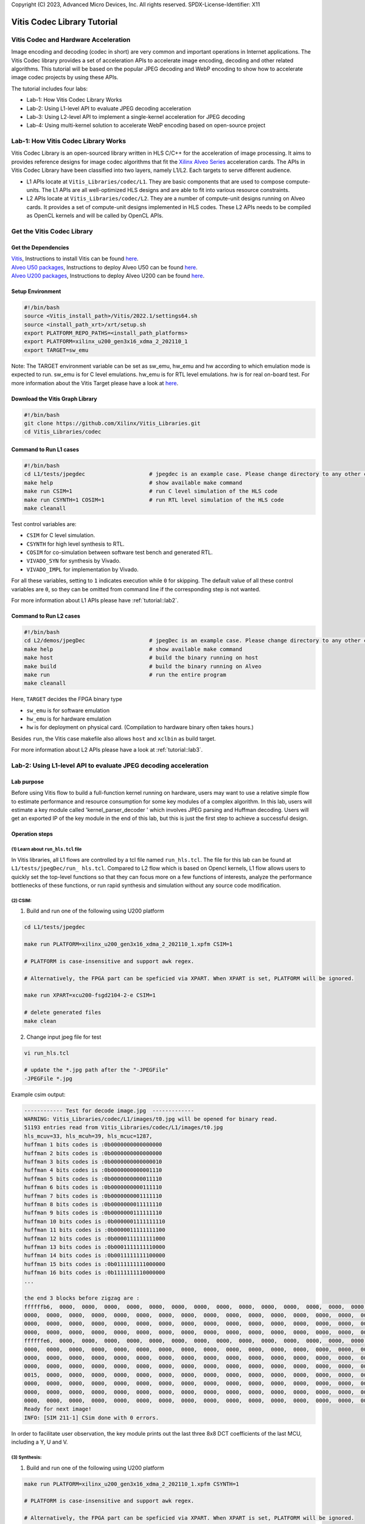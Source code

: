 .. 
Copyright (C) 2023, Advanced Micro Devices, Inc. All rights reserved.
SPDX-License-Identifier: X11


.. meta::
   :keywords: Vitis, Database, Vitis Database Library, Alveo
   :description: Vitis Database Library is an open-sourced Vitis library written in C++ for accelerating database applications in a variety of use cases.
   :xlnxdocumentclass: Document
   :xlnxdocumenttype: Tutorials

.. _brief:

================================
Vitis Codec Library Tutorial
================================

Vitis Codec and Hardware Acceleration
-----------------------------------------

Image encoding and decoding (codec in short) are very common and important operations in Internet applications. The Vitis Codec library provides a set of acceleration APIs to accelerate image encoding, decoding and other related algorithms. This tutorial will be based on the popular JPEG decoding and WebP encoding to show how to accelerate image codec projects by using these APIs.


The tutorial includes four labs:

* Lab-1: How Vitis Codec Library Works

* Lab-2: Using L1-level API to evaluate JPEG decoding acceleration

* Lab-3: Using L2-level API to implement a single-kernel acceleration for JPEG decoding 

* Lab-4: Using multi-kernel solution to accelerate WebP encoding based on open-source project


Lab-1: How Vitis Codec Library Works
-----------------------------------------

Vitis Codec Library is an open-sourced library written in HLS C/C++ for the acceleration of image processing. It aims to provides reference designs for image codec algorithms that fit the `Xilinx Alveo Series <https://www.xilinx.com/products/boards-and-kits/alveo.html>`_
acceleration cards. The APIs in Vitis Codec Library have been classified into two layers, namely L1/L2. Each targets to serve different audience.

* L1 APIs locate at ``Vitis_Libraries/codec/L1``. They are basic components that are used to compose compute-units. The L1 APIs are all well-optimized HLS designs and are able to fit into various resource constraints.

* L2 APIs locate at ``Vitis_Libraries/codec/L2``. They are a number of compute-unit designs running on Alveo cards. It provides a set of compute-unit designs implemented in HLS codes. These L2 APIs needs to be compiled as OpenCL kernels and will be called by OpenCL APIs.

Get the Vitis Codec Library
----------------------------------

Get the Dependencies
^^^^^^^^^^^^^^^^^

| `Vitis <https://www.xilinx.com/products/design-tools/vitis/vitis-platform.html>`_, Instructions to install Vitis can be found `here <https://docs.xilinx.com/r/en-US/ug1393-vitis-application-acceleration/Installation>`_.
| `Alveo U50 packages <https://www.xilinx.com/support/download/index.html/content/xilinx/en/downloadNav/alveo/u50.html>`_, Instructions to deploy Alveo U50 can be found `here <https://www.xilinx.com/support/documentation/boards_and_kits/accelerator-cards/1_8/ug1370-u50-installation.pdf>`_.
| `Alveo U200 packages <https://www.xilinx.com/products/boards-and-kits/alveo/u200.html#gettingStarted>`_, Instructions to deploy Alveo U200 can be found `here <https://www.xilinx.com/cgi-bin/docs/pdfdoc?url=https://www.xilinx.com/support/documentation/boards_and_kits/accelerator-cards/2_0/ug1301-getting-started-guide-alveo-accelerator-cards.pdf>`_.

Setup Environment
^^^^^^^^^^^^^^^^^

.. code-block:: shell

   #!/bin/bash
   source <Vitis_install_path>/Vitis/2022.1/settings64.sh
   source <install_path_xrt>/xrt/setup.sh
   export PLATFORM_REPO_PATHS=<install_path_platforms>
   export PLATFORM=xilinx_u200_gen3x16_xdma_2_202110_1
   export TARGET=sw_emu

Note: The TARGET environment variable can be set as sw_emu, hw_emu and hw according to which emulation mode is expected to run.
sw_emu is for C level emulations. hw_emu is for RTL level emulations. hw is for real on-board test. For more information about the Vitis Target please have a look at `here <https://docs.xilinx.com/r/en-US/ug1393-vitis-application-acceleration/Build-Targets?tocId=8ijg9En3MQ_7CJBZrUFENw>`_.

Download the Vitis Graph Library
^^^^^^^^^^^^^^^^^^^^^^^^^^^^^^^^^^

.. code-block:: shell

   #!/bin/bash
   git clone https://github.com/Xilinx/Vitis_Libraries.git
   cd Vitis_Libraries/codec

Command to Run L1 cases
^^^^^^^^^^^^^^^^^^^^^^^^^^^^^^^^^^

.. code-block:: shell

   #!/bin/bash
   cd L1/tests/jpegdec                    # jpegdec is an example case. Please change directory to any other cases in L1/test if interested
   make help                              # show available make command
   make run CSIM=1                        # run C level simulation of the HLS code
   make run CSYNTH=1 COSIM=1              # run RTL level simulation of the HLS code
   make cleanall

Test control variables are:

* ``CSIM`` for C level simulation.
* ``CSYNTH`` for high level synthesis to RTL.
* ``COSIM`` for co-simulation between software test bench and generated RTL.
* ``VIVADO_SYN`` for synthesis by Vivado.
* ``VIVADO_IMPL`` for implementation by Vivado.

For all these variables, setting to ``1`` indicates execution while ``0`` for skipping.
The default value of all these control variables are ``0``, so they can be omitted from command line
if the corresponding step is not wanted.

For more information about L1 APIs please have :ref:`tutorial::lab2`.

Command to Run L2 cases
^^^^^^^^^^^^^^^^^^^^^^^^^^^^^^^^^^

.. code-block:: shell

   #!/bin/bash
   cd L2/demos/jpegDec                    # jpegDec is an example case. Please change directory to any other cases in L2/demos if interested.
   make help                              # show available make command
   make host                              # build the binary running on host
   make build                             # build the binary running on Alveo
   make run                               # run the entire program
   make cleanall

Here, ``TARGET`` decides the FPGA binary type

* ``sw_emu`` is for software emulation
* ``hw_emu`` is for hardware emulation
* ``hw`` is for deployment on physical card. (Compilation to hardware binary often takes hours.)

Besides ``run``, the Vitis case makefile also allows ``host`` and ``xclbin`` as build target.

For more information about L2 APIs please have a look at :ref:`tutorial::lab3`.


.. _tutorial::lab2:

Lab-2: Using L1-level API to evaluate JPEG decoding acceleration
----------------------------------------------------------------------------------

Lab purpose
^^^^^^^^^^^^^^

Before using Vitis flow to build a full-function kernel running on hardware, users may want to use a relative simple flow to estimate performance and resource consumption for some key modules of a complex algorithm. In this lab, users will estimate a key module called 'kernel_parser_decoder ' which involves JPEG parsing and Huffman decoding. Users will get an exported IP of the key module in the end of this lab, but this is just the first step to achieve a successful design.

Operation steps
^^^^^^^^^^^^^^^^^^^^

(1) Learn about ``run_hls.tcl`` file
"""""""""""""""""""""""""""""""""""""""

In Vitis libraries, all L1 flows are controlled by a tcl file named ``run_hls.tcl``. The file for this lab can be found at ``L1/tests/jpegDec/run_ hls.tcl``. Compared to L2 flow which is based on Opencl kernels, L1 flow allows users to quickly set the top-level functions so that they can focus more on a few functions of interests, analyze the performance bottlenecks of these functions, or run rapid synthesis and simulation without any source code modification.

(2) CSIM:
"""""""""""""""""""""""""""""""""""""""

1. Build and run one of the following using U200 platform

.. code-block:: shell

   cd L1/tests/jpegdec

   make run PLATFORM=xilinx_u200_gen3x16_xdma_2_202110_1.xpfm CSIM=1

   # PLATFORM is case-insensitive and support awk regex.  

   # Alternatively, the FPGA part can be speficied via XPART. When XPART is set, PLATFORM will be ignored.

   make run XPART=xcu200-fsgd2104-2-e CSIM=1

   # delete generated files
   make clean

2. Change input jpeg file for test

.. code-block:: shell

   vi run_hls.tcl

   # update the *.jpg path after the "-JPEGFile"
   -JPEGFile *.jpg


Example csim output:

.. code-block:: shell

   ------------ Test for decode image.jpg  -------------
   WARNING: Vitis_Libraries/codec/L1/images/t0.jpg will be opened for binary read.
   51193 entries read from Vitis_Libraries/codec/L1/images/t0.jpg
   hls_mcuv=33, hls_mcuh=39, hls_mcuc=1287,
   huffman 1 bits codes is :0b0000000000000000
   huffman 2 bits codes is :0b0000000000000000
   huffman 3 bits codes is :0b0000000000000010
   huffman 4 bits codes is :0b0000000000001110
   huffman 5 bits codes is :0b0000000000011110
   huffman 6 bits codes is :0b0000000000111110
   huffman 7 bits codes is :0b0000000001111110
   huffman 8 bits codes is :0b0000000011111110
   huffman 9 bits codes is :0b0000000111111110
   huffman 10 bits codes is :0b0000001111111110
   huffman 11 bits codes is :0b0000011111111100
   huffman 12 bits codes is :0b0000111111111000
   huffman 13 bits codes is :0b0001111111110000
   huffman 14 bits codes is :0b0011111111100000
   huffman 15 bits codes is :0b0111111111000000
   huffman 16 bits codes is :0b1111111110000000
   ...

   the end 3 blocks before zigzag are :
   ffffffb6,  0000,  0000,  0000,  0000,  0000,  0000,  0000,  0000,  0000,  0000,  0000,  0000,  0000,  0000,  0000,
   0000,  0000,  0000,  0000,  0000,  0000,  0000,  0000,  0000,  0000,  0000,  0000,  0000,  0000,  0000,  0000,
   0000,  0000,  0000,  0000,  0000,  0000,  0000,  0000,  0000,  0000,  0000,  0000,  0000,  0000,  0000,  0000,
   0000,  0000,  0000,  0000,  0000,  0000,  0000,  0000,  0000,  0000,  0000,  0000,  0000,  0000,  0000,  0000,
   ffffffe6,  0000,  0000,  0000,  0000,  0000,  0000,  0000,  0000,  0000,  0000,  0000,  0000,  0000,  0000,  0000,
   0000,  0000,  0000,  0000,  0000,  0000,  0000,  0000,  0000,  0000,  0000,  0000,  0000,  0000,  0000,  0000,
   0000,  0000,  0000,  0000,  0000,  0000,  0000,  0000,  0000,  0000,  0000,  0000,  0000,  0000,  0000,  0000,
   0000,  0000,  0000,  0000,  0000,  0000,  0000,  0000,  0000,  0000,  0000,  0000,  0000,  0000,  0000,  0000,
   0015,  0000,  0000,  0000,  0000,  0000,  0000,  0000,  0000,  0000,  0000,  0000,  0000,  0000,  0000,  0000,
   0000,  0000,  0000,  0000,  0000,  0000,  0000,  0000,  0000,  0000,  0000,  0000,  0000,  0000,  0000,  0000,
   0000,  0000,  0000,  0000,  0000,  0000,  0000,  0000,  0000,  0000,  0000,  0000,  0000,  0000,  0000,  0000,
   0000,  0000,  0000,  0000,  0000,  0000,  0000,  0000,  0000,  0000,  0000,  0000,  0000,  0000,  0000,  0000,
   Ready for next image!
   INFO: [SIM 211-1] CSim done with 0 errors.

In order to facilitate user observation, the key module prints out the last three 8x8 DCT coefficients of the last MCU, including a Y, U and V.

(3) Synthesis:
"""""""""""""""""""""""""""""""""""""""

1. Build and run one of the following using U200 platform

.. code-block:: shell

   make run PLATFORM=xilinx_u200_gen3x16_xdma_2_202110_1.xpfm CSYNTH=1

   # PLATFORM is case-insensitive and support awk regex.  

   # Alternatively, the FPGA part can be speficied via XPART. When XPART is set, PLATFORM will be ignored.

   make run XPART=xcu200-fsgd2104-2-e CSYNTH=1

2. Quick reset the top-level functions so that they can focus more on a few functions of interest

.. code-block:: shell

   vi run_hls.tcl

   # update the "set_top kernel_parser_decoder", for example "set_top Huffman_decoder", the name of top is the function name in the design codes.
   set_top kernel_parser_decoder --> set_top Huffman_decoder

Then rerun the command of CSYNTH, will allow user to analyze the performance bottlenecks of "Huffman_decoder" function, or run rapid synthesis and simulation without any source code modification.


Example Synthesis output:

.. code-block:: shell

   Vitis HLS - High-Level Synthesis from C, C++ and OpenCL v2022.1 (64-bit)
   ...

   INFO: [HLS 200-1510] Running: set_top kernel_parser_decoder
   INFO: [HLS 200-1510] Running: open_solution -reset solution1
   ...
   
   INFO: [VHDL 208-304] Generating VHDL RTL for kernel_parser_decoder.
   INFO: [VLOG 209-307] Generating Verilog RTL for kernel_parser_decoder.
   INFO: [HLS 200-790] **** Loop Constraint Status: All loop constraints were NOT satisfied.
   INFO: [HLS 200-789] **** Estimated Fmax: 271.96 MHz
   INFO: [HLS 200-111] Finished Command csynth_design CPU user time: 65.56 seconds. CPU system time: 4.61 seconds. Elapsed time: 73.87 seconds; current allocated memory: 448.0
   00 MB.
   INFO: [HLS 200-112] Total CPU user time: 71.64 seconds. Total CPU system time: 6.21 seconds. Total elapsed time: 80.36 seconds; peak allocated memory: 1.195 GB.

Loop constraints may not be satisfied, as the goal of loop is set to 300MHz in the run_hls.tcl, and different hls tool version may result in different "Estimated Fmax".

3. Check the unsatisfied path

Read the report of  CSYNTH, grep "critical path" like below: 

.. code-block:: shell

   INFO: [HLS 200-10] ----------------------------------------------------------------
   INFO: [HLS 200-42] -- Implementing module 'Huffman_decoder_Pipeline_DECODE_LOOP'
   INFO: [HLS 200-10] ----------------------------------------------------------------
   INFO: [SCHED 204-11] Starting scheduling ...
   INFO: [SCHED 204-61] Pipelining loop 'DECODE_LOOP'.
   INFO: [HLS 200-1470] Pipelining result : Target II = 1, Final II = 1, Depth = 4, loop 'DECODE_LOOP'
   WARNING: [HLS 200-1016] The critical path in module 'Huffman_decoder_Pipeline_DECODE_LOOP' consists of the following:   'add' operation 
   ('add_ln503', Vitis_Libraries/codec/L1/src/XAcc_jpegdecoder.cpp:503) [582]  (0.705 ns)
      'shl' operation ('shl_ln503', Vitis_Libraries/codec/L1/src/XAcc_jpegdecoder.cpp:503) [584]  (0 ns)
      'icmp' operation ('icmp_ln503', Vitis_Libraries/codec/L1/src/XAcc_jpegdecoder.cpp:503) [585]  (0.859 ns)
      'and' operation ('and_ln503', Vitis_Libraries/codec/L1/src/XAcc_jpegdecoder.cpp:503) [591]  (0 ns)
      'select' operation ('select_ln503', Vitis_Libraries/codec/L1/src/XAcc_jpegdecoder.cpp:503) [592]  (0 ns)
      'select' operation ('block_tmp', Vitis_Libraries/codec/L1/src/XAcc_jpegdecoder.cpp:498) [593]  (0.243 ns)
      'add' operation ('block', Vitis_Libraries/codec/L1/src/XAcc_jpegdecoder.cpp:516) [599]  (0.785 ns)
      multiplexor before 'phi' operation ('block') with incoming values : ('lastDC_load', Vitis_Libraries/codec/L1/src/XAcc_jpegdecoder.cpp:516) ('block', 
      Vitis_Libraries/codec/L1/src/XAcc_jpegdecoder.cpp:516) [628]  (0.387 ns)
      'phi' operation ('block') with incoming values : ('lastDC_load', Vitis_Libraries/codec/L1/src/XAcc_jpegdecoder.cpp:516) ('block', 
      Vitis_Libraries/codec/L1/src/XAcc_jpegdecoder.cpp:516) [628]  (0 ns)
      multiplexor before 'phi' operation ('empty_304', Vitis_Libraries/codec/L1/src/XAcc_jpegdecoder.cpp:516) with incoming values : ('lastDC_load',
      Vitis_Libraries/codec/L1/src/XAcc_jpegdecoder.cpp:516) ('block', Vitis_Libraries/codec/L1/src/XAcc_jpegdecoder.cpp:516) ('lastDC_load_1') [632]   
      (0.387 ns)
      'phi' operation ('empty_304', Vitis_Libraries/codec/L1/src/XAcc_jpegdecoder.cpp:516) with incoming values : ('lastDC_load', Vitis_Libraries/codec/
      L1/src/XAcc_jpegdecoder.cpp:516) ('block', Vitis_Libraries/codec/L1/src/XAcc_jpegdecoder.cpp:516) ('lastDC_load_1') [632]  (0 ns)
      'select' operation ('select_ln549_2', Vitis_Libraries/codec/L1/src/XAcc_jpegdecoder.cpp:549) [641]  (0.243 ns)
      'store' operation ('lastDC_write_ln592', Vitis_Libraries/codec/L1/src/XAcc_jpegdecoder.cpp:592) of variable 'select_ln549_2', 
      Vitis_Libraries/codec/L1/src/XAcc_jpegdecoder.cpp:549 on local variable 'op' [651]  (0.453 ns)
   ...

Then check the report for this loop: use command "vi test.prj/solution1/syn/report/Huffman_decoder_Pipeline_DECODE_LOOP_csynth.rpt " in the meanwhile open the GUI.

In the Schedule Viewer in GUI, users could check the details of the circuit: 

.. _tutorial-figure-lab2-6:
.. figure:: /images/tutorial/L2jpegdec-6.PNG
      :width: 100%
      :align: center

Comparing the two above, it can be seen that the timing is not satisfied because the number of bits of the shift register and comparator is large. There is no better optimization method for this situation. Users can reduce the bit width of this circuit according to their needs to improve the timing. Of course, this change may also lead to a reduction in bandwidth, so there needs a trade-off between the width and frequency to achieve the best performance.

(4) COSIM:
"""""""""""""

1. Build and run one of the following with U200 platform

.. code-block:: shell

    make run PLATFORM=xilinx_u200_gen3x16_xdma_2_202110_1.xpfm COSIM=1

    # PLATFORM is case-insensitive and support awk regex.  

    # Alternatively, the FPGA part can be speficied via XPART. When XPART is set, PLATFORM will be ignored.

    make run XPART=xcu200-fsgd2104-2-e COSIM=1

Example output:

.. code-block:: shell

   ...

   # xsim {kernel_parser_decoder} -autoloadwcfg -tclbatch {kernel_parser_decoder.tcl}
   Time resolution is 1 ps
   source kernel_parser_decoder.tcl
   ## run all
   ////////////////////////////////////////////////////////////////////////////////////
   // Inter-Transaction Progress: Completed Transaction / Total Transaction
   // Intra-Transaction Progress: Measured Latency / Latency Estimation * 100%
   //
   // RTL Simulation : "Inter-Transaction Progress" ["Intra-Transaction Progress"] @ "Simulation Time"
   ////////////////////////////////////////////////////////////////////////////////////
   // RTL Simulation : 0 / 1 [n/a] @ "109000"
   // RTL Simulation : 1 / 1 [n/a] @ "543586000"
   ////////////////////////////////////////////////////////////////////////////////////
   $finish called at time : 543586000 ps : File "Vitis_Libraries/codec/L1/tests/jpegdec/test.prj/solution1/sim/verilog/kernel_parser_decoder.autotb.v" Line
   1564
   run: Time (s): cpu = 00:00:02 ; elapsed = 00:01:18 . Memory (MB): peak = 2840.148 ; gain = 0.000 ; free physical = 28775 ; free virtual = 213419
   ## quit
   INFO: xsimkernel Simulation Memory Usage: 307116 KB (Peak: 371652 KB), Simulation CPU Usage: 77750 ms
   INFO: [Common 17-206] Exiting xsim at Sun Apr 17 20:36:36 2022...
   INFO: [COSIM 212-316] Starting C post checking ...

   ------------ Test for decode image.jpg  -------------
   WARNING: Vitis_Libraries/codec/L1/images/t0.jpg will be opened for binary read.
   51193 entries read from Vitis_Libraries/codec/L1/images/t0.jpg
   ****the end 3 blocks before zigzag are :
   ffffffb6,  0000,  0000,  0000,  0000,  0000,  0000,  0000,  0000,  0000,  0000,  0000,  0000,  0000,  0000,  0000,
   0000,  0000,  0000,  0000,  0000,  0000,  0000,  0000,  0000,  0000,  0000,  0000,  0000,  0000,  0000,  0000,
   0000,  0000,  0000,  0000,  0000,  0000,  0000,  0000,  0000,  0000,  0000,  0000,  0000,  0000,  0000,  0000,
   0000,  0000,  0000,  0000,  0000,  0000,  0000,  0000,  0000,  0000,  0000,  0000,  0000,  0000,  0000,  0000,
   ffffffe6,  0000,  0000,  0000,  0000,  0000,  0000,  0000,  0000,  0000,  0000,  0000,  0000,  0000,  0000,  0000,
   0000,  0000,  0000,  0000,  0000,  0000,  0000,  0000,  0000,  0000,  0000,  0000,  0000,  0000,  0000,  0000,
   0000,  0000,  0000,  0000,  0000,  0000,  0000,  0000,  0000,  0000,  0000,  0000,  0000,  0000,  0000,  0000,
   0000,  0000,  0000,  0000,  0000,  0000,  0000,  0000,  0000,  0000,  0000,  0000,  0000,  0000,  0000,  0000,
   0015,  0000,  0000,  0000,  0000,  0000,  0000,  0000,  0000,  0000,  0000,  0000,  0000,  0000,  0000,  0000,
   0000,  0000,  0000,  0000,  0000,  0000,  0000,  0000,  0000,  0000,  0000,  0000,  0000,  0000,  0000,  0000,
   0000,  0000,  0000,  0000,  0000,  0000,  0000,  0000,  0000,  0000,  0000,  0000,  0000,  0000,  0000,  0000,
   0000,  0000,  0000,  0000,  0000,  0000,  0000,  0000,  0000,  0000,  0000,  0000,  0000,  0000,  0000,  0000,
   Ready for next image!
   INFO: [COSIM 212-1000] *** C/RTL co-simulation finished: PASS ***
   ...


(5) Design with export
"""""""""""""""""""""""""""""""""""""""""""""""""""""""""""""""""""""""""""""""""""""""""""""""""""""""""""""""""""""

In this step, the HLS tool will run CSYNTH, VIVADO_SYN and VIVADO_IMPL flow to generate the IP file.

1. Build and run one of the following using U200 platform

.. code-block:: shell

   make run PLATFORM=xilinx_u200_gen3x16_xdma_2_202110_1.xpfm VIVADO_IMPL=1

   # PLATFORM is case-insensitive and support awk regex.  

   # Alternatively, the FPGA part can be speficied via XPART. When XPART is set, PLATFORM will be ignored.

   make run XPART=xcu200-fsgd2104-2-e VIVADO_IMPL=1

Example output:

.. code-block:: shell

   Implementation tool: Xilinx Vivado v.2022.1

   ...

   #=== Post-Implementation Resource usage ===
   SLICE:            0
   LUT:           7945
   FF:            8073
   DSP:             12
   BRAM:             5
   URAM:             0
   LATCH:            0
   SRL:            678
   CLB:           1746

   #=== Final timing ===
   CP required:                     3.330
   CP achieved post-synthesis:      3.605
   CP achieved post-implementation: 3.347
   Timing not met


The report shows 'timing not met', that means the Vivado implementation process cannot achieve the targeted frequency (300MHz set in the run_hls.tcl). As this module always plays a role of bottleneck in entire JPGE decoding architecture, the final JPEG decoder should be likely to work at 270 to 280 MHz. That is a common situation for complex HLS designs. This tutorial will not discuss solutions for timing problem but for most of cases we still have a chance to improve the frequency.

Based on the above results, we can make some estimates about the throughputs, including:

* The design can process a Huffman symbol up to 270 million per second
* Assuming that if the compression ratio is 4 ~ 8 for a JPEG image, the final output speed will be up to 1 ~ 2GB of YUV data per second
* If the inverse quantization and inverse DCT transform modules need matching throughput of Huffman, it is best to recovery 4 ~ 8 pixels in a cycle

Compared with synthesis, using ``Export`` can obtain more accurate performance and resource consumption. Users usually needn't to do ``Export`` for each design iteration, but it is recommended to periodically perform ``Export`` to confirm whether the performance and area of the design can meet the requirement.

Lab summary
^^^^^^^^^^^^^^^^^^^^^^^^^^^^^^^^^^

* L1 is based on HLS flow. The main steps include CSIM, synthesis, COSIM and export which are controlled by a ``run_hls.tcl`` file
* L1 flow is helpful to estimate resources and performance
* L1 flow makes it easier to change the top-level function


.. _tutorial::lab3:

Lab-3: Using L2-level API to implement a single-kernel acceleration for JPEG decoding
----------------------------------------------------------------------------------

Lab purpose
^^^^^^^^^^^^^

To learn:

* Basic process of L2 operation

* Implement complete accelerated application

Operation steps
^^^^^^^^^^^^^^^^^^

(1) Understand the Work Directory
"""""""""""""""""""""""""""""""""""""""

* ``Makefile``: L2 flow control file

* ``conn_u200.cfg``: to specify the external memory ports map. Some constraints of Vivado can also be added here

* ``description.json``: The description of the L2 API used for creating the Makefile automatically 

* ``utils.mk``: included by the Makefile

Setup environment

.. code-block:: shell

   source <intstall_path_vitis>/installs/lin64/Vitis/2022.1/settings64.sh
   source <intstall_path_xrt>/xrt/setup.sh
   export PLATFORM_REPO_PATHS=<intstall_path_platform>/platforms


(2) Build kernel for different modes
"""""""""""""""""""""""""""""""""""""""

.. code-block:: shell

   cd L2/demos/jpegDec

   # build and run one of the following using U200 platform
   make run TARGET=sw_emu PLATFORM=xilinx_u200_gen3x16_xdma_2_202110_1.xpfm

   # delete generated files
   make cleanall

Here, ``TARGET`` decides the FPGA binary type

* ``sw_emu`` is for software emulation
* ``hw_emu`` is for hardware emulation
* ``hw`` is for deployment on physical card. (Compilation to hardware binary often takes hours.)

Besides ``run``, the Vitis case makefile also allows ``host`` and ``xclbin`` as build target.

(3) Run kernel in Software-Emulation mode
""""""""""""""""""""""""""""""""""""""""""""

.. code-block:: shell

   # build and run JPEG Decoder using U200 platform
   make run TARGET=sw_emu PLATFORM=xilinx_u200_gen3x16_xdma_2_202110_1.xpfm

Example output:

.. code-block:: shell

   ...

   Info: Test passed
   INFO: writing the YUV file!
   WARNING: t0.raw will be opened for binary write.
   WARNING: t0.yuv will be opened for binary write.
   INFO: fmt 1, bas_info->mcu_cmp = 6
   INFO: bas_info->hls_mbs[cmp] 4, 1, 1
   3F, 3F, 3F, 3F, 3F, 3F, 3F, 3F,
   3F, 3F, 3F, 3F, 3F, 3F, 3F, 3F,
   3F, 3F, 3F, 3F, 3F, 3F, 3F, 3F,
   3F, 3F, 3E, 3E, 3E, 3E, 3E, 3E,
   3D, 3E, 3E, 3E, 3F, 3F, 3F, 3F,
   3F, 3F, 3F, 3F, 40, 40, 40, 40,
   40, 40, 40, 40, 40, 40, 40, 40,
   3F, 3F, 3F, 3F, 3F, 3F, 3F, 3F,
   3E, 3E, 3E, 3E, 3E, 3E, 3E, 3E,
   40, 40, 40, 40, 40, 40, 40, 40,
   3F, 40, 40, 40, 40, 40, 40, 40,
   40, 40, 40, 40, 40, 3F, 3F, 3F,
   41, 41, 40, 40, 3F, 40, 40, 40,
   40, 40, 40, 41, 41, 41, 41, 41,
   41, 41, 41, 41, 41, 41, 41, 41,
   40, 40, 40, 41, 41, 41, 41, 41,
   63, 63, 63, 63, 63, 63, 63, 63,
   63, 63, 63, 63, 63, 63, 63, 63,
   63, 63, 63, 63, 63, 63, 63, 63,
   63, 63, 62, 62, 62, 62, 62, 62,
   61, 62, 62, 62, 63, 63, 63, 63,
   63, 63, 63, 63, 64, 64, 64, 64,
   64, 64, 64, 64, 64, 64, 64, 64,
   63, 63, 63, 63, 63, 63, 63, 63,
   62, 62, 62, 62, 62, 62, 62, 62,
   64, 64, 64, 64, 64, 64, 64, 64,
   63, 64, 64, 64, 64, 64, 64, 64,
   64, 64, 64, 64, 64, 63, 63, 63,
   65, 65, 64, 64, 63, 64, 64, 64,
   64, 64, 64, 65, 65, 65, 65, 65,
   65, 65, 65, 65, 65, 65, 65, 65,
   64, 64, 64, 65, 65, 65, 65, 65,
   Please open the YUV file with fmt 1 and (width, height) = (624, 528)

   ...

(4) Run kernel in Hardware-Emulation mode
""""""""""""""""""""""""""""""""""""""""""""

.. code-block:: shell

   # build and run JPEG Decoder using U200 platform
   make run TARGET=hw_emu PLATFORM=xilinx_u200_gen3x16_xdma_2_202110_1.xpfm

Now the test bench will run the case 10 times to calculate an average speed of the kernel

Example output

.. code-block:: shell

   ...

   ------------ Test for decode image.jpg  -------------
   WARNING: Vitis_Libraries/codec/L2/demos/jpegDec/images/t0.jpg will be opened for binary read.
   51193 entries read from Vitis_Libraries/codec/L2/demos/jpegDec/images/t0.jpg
   Found Platform
   Platform Name: Xilinx
   Info: Context created
   Info: Command queue created
   INFO: Found Device=xilinx_u50_gen3x16_xdma_201920_3
   INFO: Importing build_dir.hw_emu.xilinx_u50_gen3x16_xdma_201920_3/kernelJpegDecoder.xclbin
   Loading: 'build_dir.hw_emu.xilinx_u50_gen3x16_xdma_201920_3/kernelJpegDecoder.xclbin'
   Loading: 'build_dir.hw_emu.xilinx_u50_gen3x16_xdma_201920_3/kernelJpegDecoder.xclbin'
   INFO: [HW-EMU 01] Hardware emulation runs simulation underneath. Using a large data set will result in long simulation times. It is recommended that a small dataset is 
   used for faster execution. The flow uses approximate models for Global memories and interconnect and hence the performance data generated is approximate.
   configuring penguin scheduler mode
   scheduler config ert(0), dataflow(1), slots(16), cudma(1), cuisr(0), cdma(0), cus(1)
   Info: Program created
   INFO: Kernel has been created
   Info: Kernel created
   INFO: Kernel has been created
   INFO: Finish kernel setup
   INFO: Finish kernel execution
   INFO: Finish E2E execution
   -------------------------------------------------------
   INFO: Data transfer from host to device: 360540 us
   -------------------------------------------------------
   INFO: Data transfer from device to host: 296951 us
   -------------------------------------------------------
   INFO: kernel 0: execution time 135012750 usec
   INFO: kernel 1: execution time 131009663 usec
   INFO: kernel 2: execution time 134012825 usec
   INFO: kernel 3: execution time 133013391 usec
   INFO: kernel 4: execution time 132012707 usec
   INFO: kernel 5: execution time 133013044 usec
   INFO: kernel 6: execution time 130013132 usec
   INFO: kernel 7: execution time 130012762 usec
   INFO: kernel 8: execution time 130012930 usec
   INFO: kernel 9: execution time 135013237 usec
   INFO: Average kernel execution per run: 132312644 us
   -------------------------------------------------------
   INFO: Average E2E per run: 1355900288 us
   -------------------------------------------------------

   ...

   Please open the YUV file with fmt 1 and (width, height) = (624, 528)
   WARNING: Vitis_Libraries/codec/L2/demos/jpegDec/images/t0.yuv.h will be opened for binary write.
   Ready for next image!
   INFO: [HW-EMU 06-0] Waiting for the simulator process to exit
   INFO: [HW-EMU 06-1] All the simulator processes exited successfully

(5) Run kernel in Hardware
""""""""""""""""""""""""""""

Now the test bench will run the case 10 times to calculate an average speed of the kernel

.. code-block:: shell

   # build and run JPEG Decoder using U200 platform
   make run TARGET=hw PLATFORM=xilinx_u200_gen3x16_xdma_2_202110_1.xpfm

Building xclbin will take about 4 hours, take a coffee break.

Example output:

.. code-block:: shell

   Found Platform
   Platform Name: Xilinx
   INFO: Found Device=xilinx_u200_gen3x16_xdma_2_202110_1
   INFO: Importing kernelJpegDecoder.xclbin
   Loading: 'kernelJpegDecoder.xclbin'
   INFO: Kernel has been created
   INFO: Finish kernel setup
   ...

   INFO: Finish kernel execution
   INFO: Finish E2E execution
   INFO: Data transfer from host to device: 108 us
   INFO: Data transfer from device to host: 726 us
   INFO: Average kernel execution per run: 1515 us
   ...

   INFO: android.yuv will be generated from the jpeg decoder's output
   INFO: android.yuv is generated correctly

So for this 1280x960 android.jpg file the output throughput is about 1216MB/s ( (1280x960x3)/2/1515 ).   

To check the output yuv file, download https://sourceforge.net/projects/raw-yuvplayer/ . Then upload the rebuild_image.yuv, set the right sample radio and custom size on the software, and check the yuv file.

Lab summary
^^^^^^^^^^^^^^

*  L2 flow is based on Vitis flow, and the main steps include sw_emu, hw_emu, and hw

*  Run hardware acceleration application on a device


.. _tutorial::lab4:

Lab-4: Using multi-kernel solution to accelerate WebP encoding based on open-source project
----------------------------------------------------------------------------------

Lab purpose
^^^^^^^^^^^^^^

The user's image codec may be based on an open source project. This lab will show an accelerated process based on an open source project, the Webp encoder. Webp image coding is not only more complex, but also involves HW/SW partition and the design of multiple kernels.
To learn:

* L2 accelerated process for open source projects
* Multi kernel acceleration process

Operation steps
^^^^^^^^^^^^^^

(1) Open source project analysis and kernel partition
""""""""""""""""""""""""""""""""""""""""""""""""""""""""

Here are two basic kernel partition principles:

* 1. Focus on the operation which computing workload related to image size.  And try to abstract some one-time or limit-time operations in pre-processing or post-processing which can be excluded from kernel. Although the computation of image encoding is large, some preprocessing and post-processing workload have no relation with the image size, so they can be excluded outside from kernel. This situation is common for many image codec algorithms. For example, encoding always needs to calculate some quantization parameters by using some complex floating operations but only for limit time for an image. Another example is the adding  head for compressed bit-stream. 
* 2. Serial running modules with large latency related to image size should be divided into different kernels to realize multi kernel concurrency
Webp can be divided into two serial modules, one is for prediction and probability statistics, and the other is for arithmetic coding. Since the arithmetic coding can't start until the probability statistics module finish scanning the entire image, it should be divided into two kernels. In this way, when processing multiple images, the two kernels can be concurrent, which increases the system throughput.

(2) Project files for multi-kernel design
""""""""""""""""""""""""""""""""""""""""""""""""""""""""

* ``Makefile``
* ``conn_u200.ini``
* ``description.json``
* ``utils.mk``

(3) Software Emulation
"""""""""""""""""""""""""

.. code-block:: shell

   cd L2/demos/webpEnc
   make run TARGET=sw_emu PLATFORM=xilinx_u200_gen3x16_xdma_2_202110_1

(4) Hardware Emulation
"""""""""""""""""""""""""

.. code-block:: shell

   cd L2/demos/webpEnc
   make run TARGET=hw_emu PLATFORM=xilinx_u200_gen3x16_xdma_2_202110_1

report path: reports/_x.hw_emu.xilinx_u200_gen3x16_xdma_2_202110_1/webp_IntraPredLoop2_NoOut_1/hls_reports/webp_IntraPredLoop2_NoOut_1_csynth.rpt

.. code-block:: shell

    +---------------------+---------+------+---------+---------+-----+
    |         Name        | BRAM_18K|  DSP |    FF   |   LUT   | URAM|
    +---------------------+---------+------+---------+---------+-----+
    |DSP                  |        -|     -|        -|        -|    -|
    |Expression           |        -|     -|        0|        2|    -|
    |FIFO                 |        -|     -|        -|        -|    -|
    |Instance             |      105|   387|   119670|   178708|    8|
    |Memory               |        -|     -|        -|        -|    -|
    |Multiplexer          |        -|     -|        -|      101|    -|
    |Register             |        -|     -|      392|        -|    -|
    +---------------------+---------+------+---------+---------+-----+
    |Total                |      105|   387|   120062|   178811|    8|
    +---------------------+---------+------+---------+---------+-----+
    |Available SLR        |     1440|  2280|   788160|   394080|  320|
    +---------------------+---------+------+---------+---------+-----+
    |Utilization SLR (%)  |        7|    16|       15|       45|    2|
    +---------------------+---------+------+---------+---------+-----+
    |Available            |     4320|  6840|  2364480|  1182240|  960|
    +---------------------+---------+------+---------+---------+-----+
    |Utilization (%)      |        2|     5|        5|       15|   ~0|
    +---------------------+---------+------+---------+---------+-----+

report path: reports/_x.hw.xilinx_u200_gen3x16_xdma_2_202110_1/webp_2_ArithmeticCoding_1/hls_reports/webp_2_ArithmeticCoding_1_csynth.rpt

.. code-block:: shell

    +---------------------+---------+------+---------+---------+-----+
    |         Name        | BRAM_18K|  DSP |    FF   |   LUT   | URAM|
    +---------------------+---------+------+---------+---------+-----+
    |DSP                  |        -|     -|        -|        -|    -|
    |Expression           |        -|     -|        0|     1127|    -|
    |FIFO                 |        -|     -|        -|        -|    -|
    |Instance             |       24|     3|    26227|    33840|    0|
    |Memory               |        1|     -|        0|        0|    0|
    |Multiplexer          |        -|     -|        -|     1610|    -|
    |Register             |        -|     -|     1415|        -|    -|
    +---------------------+---------+------+---------+---------+-----+
    |Total                |       25|     3|    27642|    36577|    0|
    +---------------------+---------+------+---------+---------+-----+
    |Available SLR        |     1440|  2280|   788160|   394080|  320|
    +---------------------+---------+------+---------+---------+-----+
    |Utilization SLR (%)  |        1|    ~0|        3|        9|    0|
    +---------------------+---------+------+---------+---------+-----+
    |Available            |     4320|  6840|  2364480|  1182240|  960|
    +---------------------+---------+------+---------+---------+-----+
    |Utilization (%)      |       ~0|    ~0|        1|        3|    0|
    +---------------------+---------+------+---------+---------+-----+

(5) Hardware Build and Check Resource Consumption
"""""""""""""""""""""""""

.. code-block:: shell

   cd L2/demos/webpEnc
   make run TARGET=hw PLATFORM=xilinx_u200_gen3x16_xdma_2_202110_1

report path: _x_temp.hw.xilinx_u200_gen3x16_xdma_2_202110_1/link/vivado/vpl/prj/prj.runs/impl_1/kernel_util_routed.rpt

.. code-block:: shell

    +----------------------------------+------------------+------------------+-------------------+----------------+---------------+----------------+
    | Name                             | LUT              | LUTAsMem         | REG               | BRAM           | URAM          | DSP            |
    +----------------------------------+------------------+------------------+-------------------+----------------+---------------+----------------+
    | Platform                         | 192064 [ 16.25%] |  17282 [  2.92%] |  268446 [ 11.35%] |  314 [ 14.54%] |  20 [  2.08%] |   10 [  0.15%] |
    | User Budget                      | 990176 [100.00%] | 574558 [100.00%] | 2096034 [100.00%] | 1846 [100.00%] | 940 [100.00%] | 6830 [100.00%] |
    |    Used Resources                |  69389 [  7.01%] |   7136 [  1.24%] |   91572 [  4.37%] |   87 [  4.71%] |  10 [  1.06%] |  414 [  6.06%] |
    |    Unused Resources              | 920787 [ 92.99%] | 567422 [ 98.76%] | 2004462 [ 95.63%] | 1759 [ 95.29%] | 930 [ 98.94%] | 6416 [ 93.94%] |
    | webp_2_ArithmeticCoding_1        |  16065 [  1.62%] |   2520 [  0.44%] |   22841 [  1.09%] |   15 [  0.81%] |   0 [  0.00%] |    4 [  0.06%] |
    |    webp_2_ArithmeticCoding_1_1   |  16065 [  1.62%] |   2520 [  0.44%] |   22841 [  1.09%] |   15 [  0.81%] |   0 [  0.00%] |    4 [  0.06%] |
    | webp_IntraPredLoop2_NoOut_1      |  53324 [  5.39%] |   4616 [  0.80%] |   68731 [  3.28%] |   72 [  3.90%] |  10 [  1.06%] |  410 [  6.00%] |
    |    webp_IntraPredLoop2_NoOut_1_1 |  53324 [  5.39%] |   4616 [  0.80%] |   68731 [  3.28%] |   72 [  3.90%] |  10 [  1.06%] |  410 [  6.00%] |
    +----------------------------------+------------------+------------------+-------------------+----------------+---------------+----------------+

(6) Hardware Running
"""""""""""""""""""""""""

Webp Input Arguments:

.. code-block:: shell

   Usage: cwebp -[-use_ocl -q -o]
         -xclbin :     the kernel file
         list.rst:     the input list
         -use_ocl:     should be kept
         -q:           compression quality
         -o:           output directory

Compared to original command-line parameter, there are three differences here. The first is '-xclbin' for specifying the kernel files. The second is a change for input image file which is replaced by a file list file in which more than one input images are listed line by line. The third, the '-use_ocl' is used for enable vitis flow. 

The following figure shows the host information when run on board. The time listed in the figure is not accurate.

.. code-block:: shell

    ./cwebp -xclbin kernel.xclbin list.rst -use_ocl -q 80 -o ./images
    INFO: CreateKernel start.
    INFO: Number of Platforms: 1
    INFO: Selected Platform: Xilinx
    INFO: Number of devices for platform 0: 2
    INFO: target_device found:   xilinx_u200_gen3x16_xdma_base_2
    INFO: target_device chosen:  xilinx_u200_gen3x16_xdma_base_2
    Info: Context created
    Info: Command queue created
    INFO: OpenCL Version: 1.-48
    INFO: Loading kernel.xclbin
    INFO: Loading kernel.xclbin Finished
    Info: Program created
    Info: Kernel created
    Info: Kernel created
    INFO: CreateKernel finished. Computation time is 328.504000 (ms)
    
    INFO: Create buffers started.
    INFO: Create buffers finished. Computation time is 48.225000 (ms)
    
    INFO: WebPEncodeAsync Starts...
    INFO: Nloop = 1
    INFO: VP8EncTokenLoopAsync starts ...
    
    *** Picture: 1 - 1,  Buffer: 0, Instance: 0, Event: 0 ***
    HtoD webpen.c
    INFO: Host2Device finished. Computation time is 0.874000 (ms)
    INFO: PredKernel Finished. Computation time is 0.258000 (ms)
    INFO: ACKernel Finished. Computation time is 0.155000 (ms)
    INFO: Device2Host finished. Computation time is 0.118000 (ms)
    
    INFO: Loop of Pictures Finished. Computation time is 17.825000 (ms)
    INFO: VP8EncTokenLoopAsync Finished. Computation time is 24.683000 (ms)
    INFO: WebPEncodeAsync Finished. Computation time is 31.885000 (ms)
    
    INFO: Release Kernel.
    Info: Test passed


To get the accurate kernel execution time, add a file "xrt.ini", and fill this file with following directives.

.. code-block:: shell

    #Start of Debug group
    [Debug]
    profile=true
    timeline_trace=true
    data_transfer_trace=fine
    app_debug=true
    opencl_summary=true
    opencl_trace=true
    
    #Start of Runtime group
    [Runtime]
    runtime_log = console

.. code-block:: shell

    Kernel Execution
    Kernel,Number Of Enqueues,Total Time (ms),Minimum Time (ms),Average Time (ms),Maximum Time (ms),
    webp_2_ArithmeticCoding_1,1,2.95381,2.95381,2.95381,2.95381,
    webp_IntraPredLoop2_NoOut_1,1,3.61861,3.61861,3.61861,3.61861,

For more information about how to analyze performance, please refer to `Application Acceleration Development (UG1393) <https://docs.xilinx.com/r/2020.2-English/ug1393-vitis-application-acceleration/Profiling-Optimizing-and-Debugging-the-Application>`_


Lab summary
^^^^^^^^^^^^^^

* Focus on the operation which computing workload related to image size

* Serial processed modules may be divided into multiple kernels to realize multi-kernel concurrency

Tutorial Summary
------------------

JPEG decoder and webp encoder are very representative in image transcoding applications. Codec Library has also launched many other open source and self-developed APIs some of them can support the developing flow based on System Compiler from 22.1. The tutorial will be developed to cover more codecs and their combinations, more flows and more classic applications.

.. Copyright © 2020–2023 Advanced Micro Devices, Inc
.. `Terms and Conditions <https://www.amd.com/en/corporate/copyright>`_.
.. `Terms and Conditions <https://www.amd.com/en/corporate/copyright>`_.